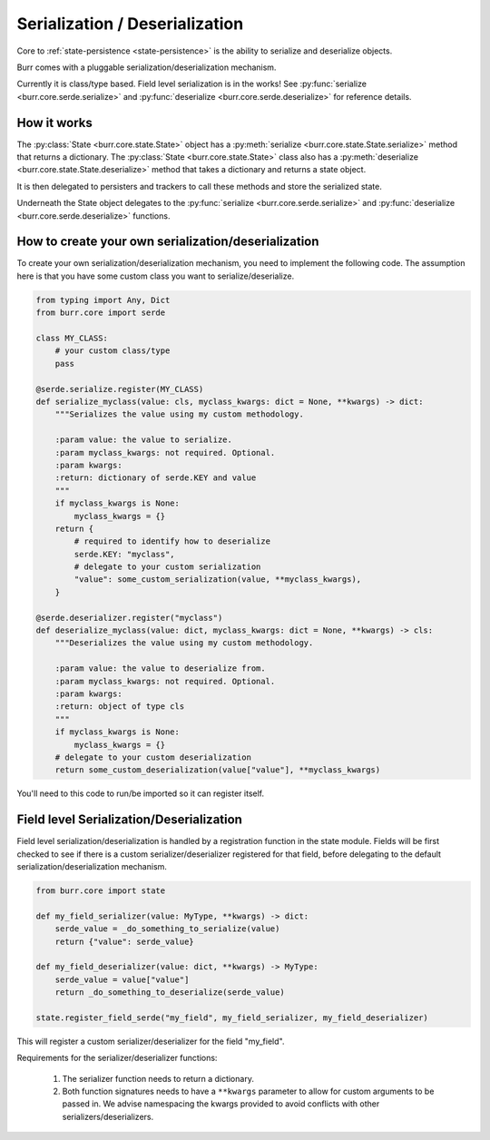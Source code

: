 ================================
Serialization / Deserialization
================================

Core to :ref:`state-persistence <state-persistence>` is the ability to serialize and deserialize objects.

Burr comes with a pluggable serialization/deserialization mechanism.

Currently it is class/type based. Field level serialization is in the works! See :py:func:`serialize <burr.core.serde.serialize>` and :py:func:`deserialize <burr.core.serde.deserialize>` for reference details.

How it works
____________
The :py:class:`State <burr.core.state.State>` object has a :py:meth:`serialize <burr.core.state.State.serialize>` method that returns a dictionary.
The :py:class:`State <burr.core.state.State>` class also has a :py:meth:`deserialize <burr.core.state.State.deserialize>` method that takes a dictionary and returns a state object.

It is then delegated to persisters and trackers to call these methods and store the serialized state.

Underneath the State object delegates to the :py:func:`serialize <burr.core.serde.serialize>` and :py:func:`deserialize <burr.core.serde.deserialize>` functions.

How to create your own serialization/deserialization
_____________________________________________________
To create your own serialization/deserialization mechanism, you need to implement the following code. The assumption
here is that you have some custom class you want to serialize/deserialize.

.. code-block:: python

    from typing import Any, Dict
    from burr.core import serde

    class MY_CLASS:
        # your custom class/type
        pass

    @serde.serialize.register(MY_CLASS)
    def serialize_myclass(value: cls, myclass_kwargs: dict = None, **kwargs) -> dict:
        """Serializes the value using my custom methodology.

        :param value: the value to serialize.
        :param myclass_kwargs: not required. Optional.
        :param kwargs:
        :return: dictionary of serde.KEY and value
        """
        if myclass_kwargs is None:
            myclass_kwargs = {}
        return {
            # required to identify how to deserialize
            serde.KEY: "myclass",
            # delegate to your custom serialization
            "value": some_custom_serialization(value, **myclass_kwargs),
        }

    @serde.deserializer.register("myclass")
    def deserialize_myclass(value: dict, myclass_kwargs: dict = None, **kwargs) -> cls:
        """Deserializes the value using my custom methodology.

        :param value: the value to deserialize from.
        :param myclass_kwargs: not required. Optional.
        :param kwargs:
        :return: object of type cls
        """
        if myclass_kwargs is None:
            myclass_kwargs = {}
        # delegate to your custom deserialization
        return some_custom_deserialization(value["value"], **myclass_kwargs)

You'll need to this code to run/be imported so it can register itself.

Field level Serialization/Deserialization
_________________________________________

.. _state-field-serialization:

Field level serialization/deserialization is handled by a registration function in the state module.
Fields will be first checked to see if there is a custom serializer/deserializer registered for that field,
before delegating to the default serialization/deserialization mechanism.

.. code-block:: python

        from burr.core import state

        def my_field_serializer(value: MyType, **kwargs) -> dict:
            serde_value = _do_something_to_serialize(value)
            return {"value": serde_value}

        def my_field_deserializer(value: dict, **kwargs) -> MyType:
            serde_value = value["value"]
            return _do_something_to_deserialize(serde_value)

        state.register_field_serde("my_field", my_field_serializer, my_field_deserializer)

This will register a custom serializer/deserializer for the field "my_field".

Requirements for the serializer/deserializer functions:

    1. The serializer function needs to return a dictionary.
    2. Both function signatures needs to have a ``**kwargs`` parameter to allow for custom arguments to be passed in. We advise namespacing the kwargs provided to avoid conflicts with other serializers/deserializers.

